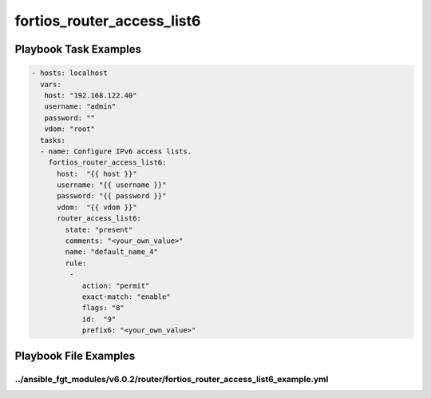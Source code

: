 ===========================
fortios_router_access_list6
===========================


Playbook Task Examples
----------------------

.. code-block:: yaml

    - hosts: localhost
      vars:
       host: "192.168.122.40"
       username: "admin"
       password: ""
       vdom: "root"
      tasks:
      - name: Configure IPv6 access lists.
        fortios_router_access_list6:
          host:  "{{ host }}"
          username: "{{ username }}"
          password: "{{ password }}"
          vdom:  "{{ vdom }}"
          router_access_list6:
            state: "present"
            comments: "<your_own_value>"
            name: "default_name_4"
            rule:
             -
                action: "permit"
                exact-match: "enable"
                flags: "8"
                id:  "9"
                prefix6: "<your_own_value>"



Playbook File Examples
----------------------


../ansible_fgt_modules/v6.0.2/router/fortios_router_access_list6_example.yml
++++++++++++++++++++++++++++++++++++++++++++++++++++++++++++++++++++++++++++

.. code-block:: yaml
            - hosts: localhost
      vars:
       host: "192.168.122.40"
       username: "admin"
       password: ""
       vdom: "root"
      tasks:
      - name: Configure IPv6 access lists.
        fortios_router_access_list6:
          host:  "{{ host }}"
          username: "{{ username }}"
          password: "{{ password }}"
          vdom:  "{{ vdom }}"
          router_access_list6:
            state: "present"
            comments: "<your_own_value>"
            name: "default_name_4"
            rule:
             -
                action: "permit"
                exact-match: "enable"
                flags: "8"
                id:  "9"
                prefix6: "<your_own_value>"




